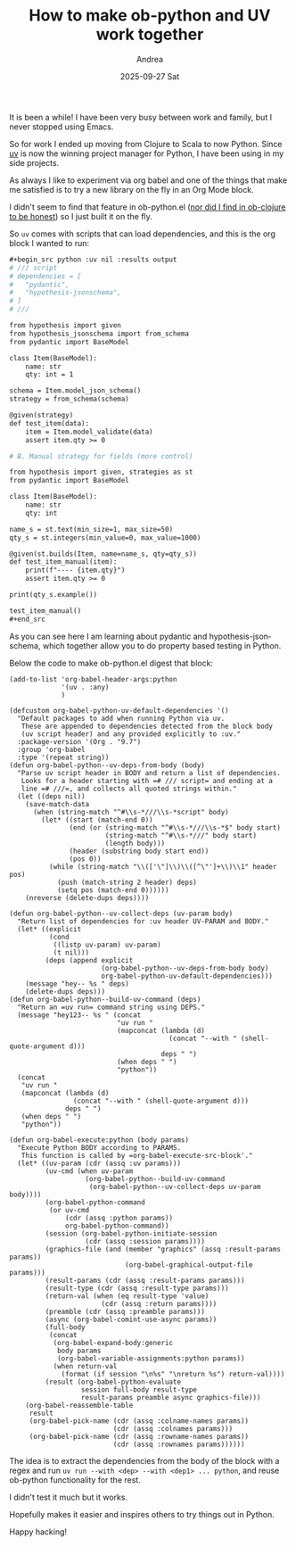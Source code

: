 #+TITLE:       How to make ob-python and UV work together
#+AUTHOR:      Andrea
#+EMAIL:       andrea-dev@hotmail.com
#+DATE:        2025-09-27 Sat
#+URI:         /blog/%y/%m/%d/how-to-make-ob-python-and-uv-work-together
#+KEYWORDS:    <TODO: insert your keywords here>
#+TAGS:        <TODO: insert your tags here>
#+LANGUAGE:    en
#+OPTIONS:     H:3 num:nil toc:nil \n:nil ::t |:t ^:nil -:nil f:t *:t <:t

It is been a while! I have been very busy between work and family, but
I never stopped using Emacs.

So for work I ended up moving from Clojure to Scala to now Python.
Since [[https://docs.astral.sh/uv/][uv]] is now the winning project manager for Python, I have been
using in my side projects.

As always I like to experiment via org babel and one of the things
that make me satisfied is to try a new library on the fly in an Org
Mode block.

I didn't seem to find that feature in ob-python.el ([[https://ag91.github.io/blog/2023/08/03/an-easier-way-to-try-out-clojure-libraries-with-ob-clojure-and-cider/][nor did I find in
ob-clojure to be honest]]) so I just built it on the fly.

So =uv= comes with scripts that can load dependencies, and this is the org block I wanted to run:

#+begin_src org
,#+begin_src python :uv nil :results output
# /// script
# dependencies = [
#   "pydantic",
#   "hypothesis-jsonschema",
# ]
# ///

from hypothesis import given
from hypothesis_jsonschema import from_schema
from pydantic import BaseModel

class Item(BaseModel):
    name: str
    qty: int = 1

schema = Item.model_json_schema()
strategy = from_schema(schema)

@given(strategy)
def test_item(data):
    item = Item.model_validate(data)
    assert item.qty >= 0

# B. Manual strategy for fields (more control)

from hypothesis import given, strategies as st
from pydantic import BaseModel

class Item(BaseModel):
    name: str
    qty: int

name_s = st.text(min_size=1, max_size=50)
qty_s = st.integers(min_value=0, max_value=1000)

@given(st.builds(Item, name=name_s, qty=qty_s))
def test_item_manual(item):
    print(f"---- {item.qty}")
    assert item.qty >= 0

print(qty_s.example())

test_item_manual()
,#+end_src

#+end_src


As you can see here I am learning about pydantic and
hypothesis-jsonschema, which together allow you to do property based testing in Python.

Below the code to make ob-python.el digest that block:

#+begin_src elisp
(add-to-list 'org-babel-header-args:python
             '(uv . :any)
             )

(defcustom org-babel-python-uv-default-dependencies '()
  "Default packages to add when running Python via uv.
   These are appended to dependencies detected from the block body
   (uv script header) and any provided explicitly to :uv."
  :package-version '(Org . "9.7")
  :group 'org-babel
  :type '(repeat string))
(defun org-babel-python--uv-deps-from-body (body)
  "Parse uv script header in BODY and return a list of dependencies.
   Looks for a header starting with =# /// script= and ending at a
   line =# ///=, and collects all quoted strings within."
  (let ((deps nil))
    (save-match-data
      (when (string-match "^#\\s-*///\\s-*script" body)
        (let* ((start (match-end 0))
               (end (or (string-match "^#\\s-*///\\s-*$" body start)
                        (string-match "^#\\s-*///" body start)
                        (length body)))
               (header (substring body start end))
               (pos 0))
          (while (string-match "\\(['\"]\\)\\([^\"']+\\)\\1" header pos)
            (push (match-string 2 header) deps)
            (setq pos (match-end 0))))))
    (nreverse (delete-dups deps))))

(defun org-babel-python--uv-collect-deps (uv-param body)
  "Return list of dependencies for :uv header UV-PARAM and BODY."
  (let* ((explicit
          (cond
           ((listp uv-param) uv-param)
           (t nil)))
         (deps (append explicit
                       (org-babel-python--uv-deps-from-body body)
                       org-babel-python-uv-default-dependencies)))
    (message "hey-- %s " deps)
    (delete-dups deps)))
(defun org-babel-python--build-uv-command (deps)
  "Return an =uv run= command string using DEPS."
  (message "hey123-- %s " (concat
                           "uv run "
                           (mapconcat (lambda (d)
                                        (concat "--with " (shell-quote-argument d)))
                                      deps " ")
                           (when deps " ")
                           "python"))
  (concat
   "uv run "
   (mapconcat (lambda (d)
                (concat "--with " (shell-quote-argument d)))
              deps " ")
   (when deps " ")
   "python"))

(defun org-babel-execute:python (body params)
  "Execute Python BODY according to PARAMS.
   This function is called by =org-babel-execute-src-block'."
  (let* ((uv-param (cdr (assq :uv params)))
         (uv-cmd (when uv-param
                   (org-babel-python--build-uv-command
                    (org-babel-python--uv-collect-deps uv-param body))))
         (org-babel-python-command
          (or uv-cmd
              (cdr (assq :python params))
              org-babel-python-command))
         (session (org-babel-python-initiate-session
                   (cdr (assq :session params))))
         (graphics-file (and (member "graphics" (assq :result-params params))
                             (org-babel-graphical-output-file params)))
         (result-params (cdr (assq :result-params params)))
         (result-type (cdr (assq :result-type params)))
         (return-val (when (eq result-type 'value)
                       (cdr (assq :return params))))
         (preamble (cdr (assq :preamble params)))
         (async (org-babel-comint-use-async params))
         (full-body
          (concat
           (org-babel-expand-body:generic
            body params
            (org-babel-variable-assignments:python params))
           (when return-val
             (format (if session "\n%s" "\nreturn %s") return-val))))
         (result (org-babel-python-evaluate
                  session full-body result-type
                  result-params preamble async graphics-file)))
    (org-babel-reassemble-table
     result
     (org-babel-pick-name (cdr (assq :colname-names params))
                          (cdr (assq :colnames params)))
     (org-babel-pick-name (cdr (assq :rowname-names params))
                          (cdr (assq :rownames params))))))
#+end_src

The idea is to extract the dependencies from the body of the block
with a regex and run =uv run --with <dep> --with <dep1> ... python=,
and reuse ob-python functionality for the rest.

I didn't test it much but it works.

Hopefully makes it easier and inspires others to try things out in
Python.

Happy hacking!
